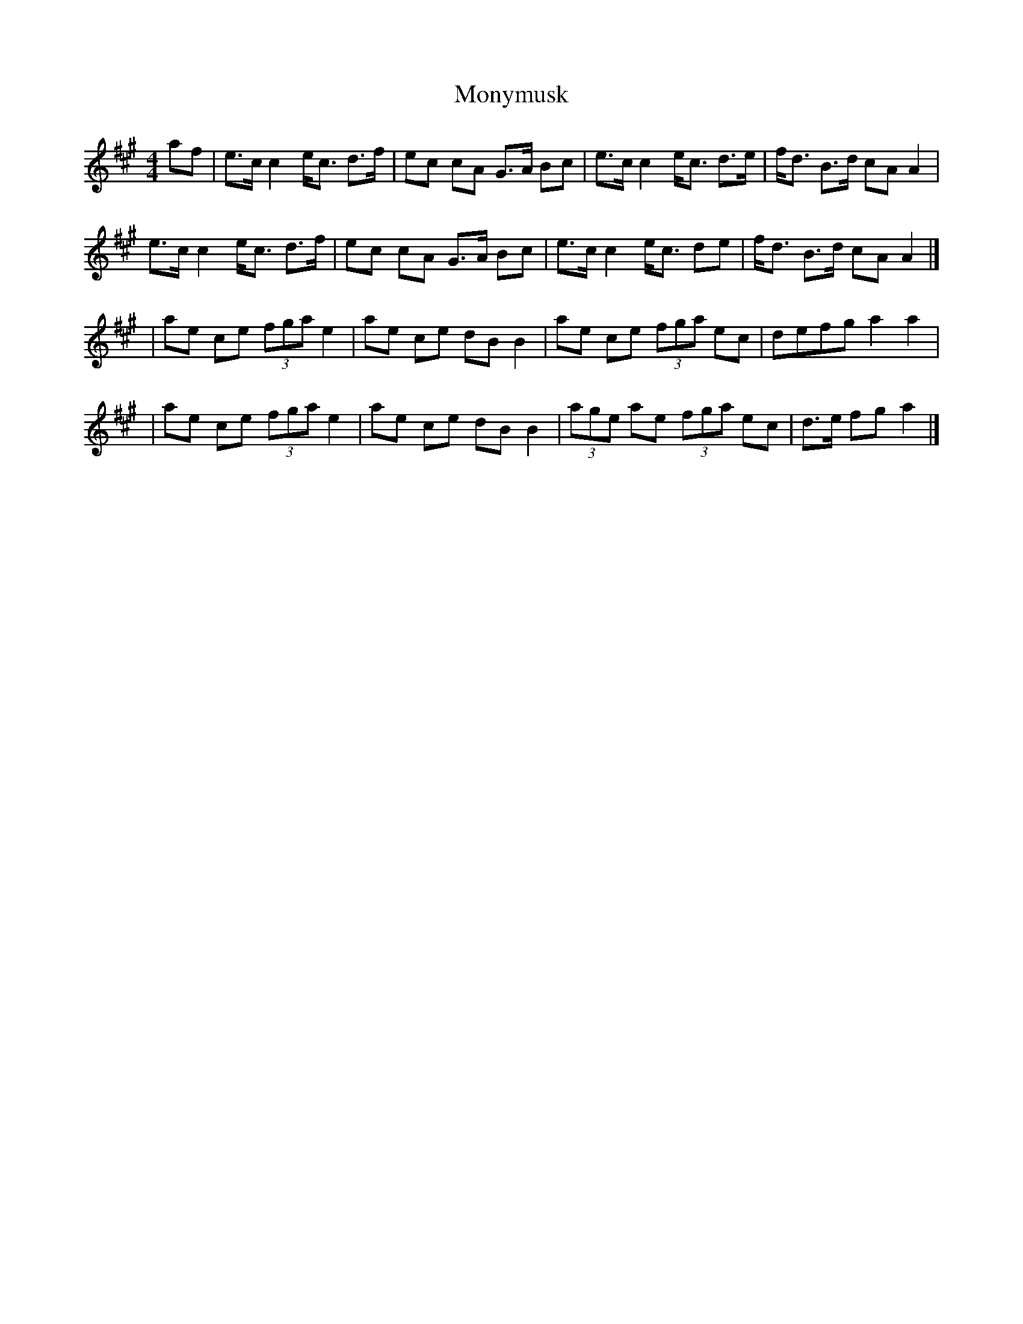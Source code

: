 X: 8
T: Monymusk
Z: swisspiper
S: https://thesession.org/tunes/1387#setting29679
R: reel
M: 4/4
L: 1/8
K: Amaj
af|e>c c2 e<c d>f|ec cA G>A Bc|e>c c2 e<c d>e|f<d B>d cAA2|
e>c c2 e<c d>f|ec cA G>A Bc|e>c c2 e<c de|f<d B>d cAA2|]
|ae ce (3fgae2|ae ce dB B2|ae ce (3fga ec|defg a2 a2|
|ae ce (3fgae2|ae ce dB B2|(3age ae (3fga ec|d>e fg a2|]
